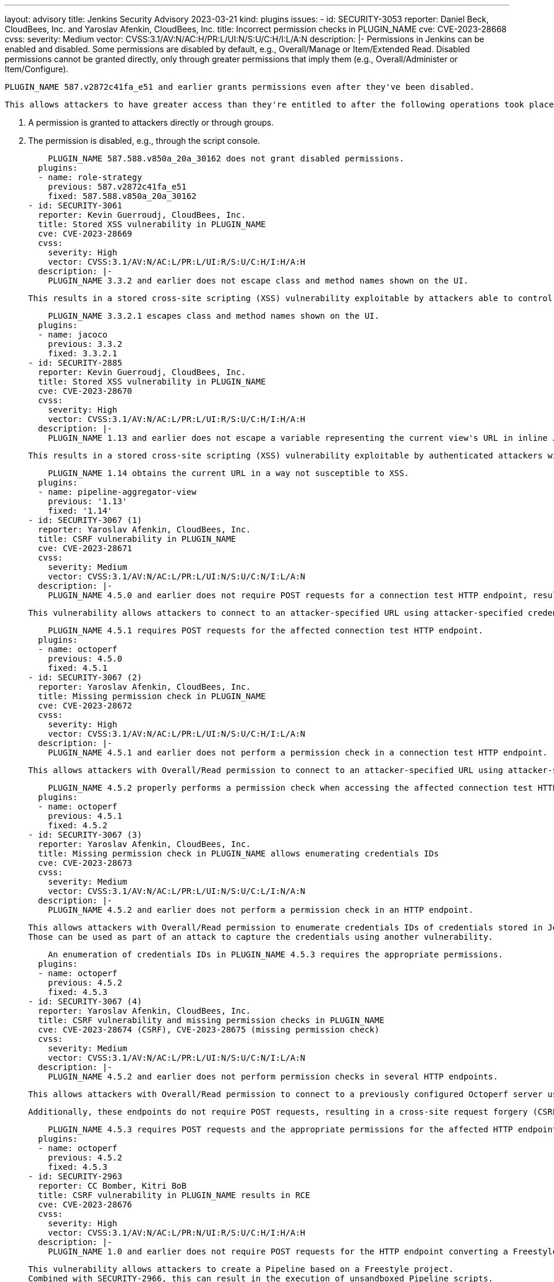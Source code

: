 ---
layout: advisory
title: Jenkins Security Advisory 2023-03-21
kind: plugins
issues:
- id: SECURITY-3053
  reporter: Daniel Beck, CloudBees, Inc. and Yaroslav Afenkin, CloudBees, Inc.
  title: Incorrect permission checks in PLUGIN_NAME
  cve: CVE-2023-28668
  cvss:
    severity: Medium
    vector: CVSS:3.1/AV:N/AC:H/PR:L/UI:N/S:U/C:H/I:L/A:N
  description: |-
    Permissions in Jenkins can be enabled and disabled.
    Some permissions are disabled by default, e.g., Overall/Manage or Item/Extended Read.
    Disabled permissions cannot be granted directly, only through greater permissions that imply them (e.g., Overall/Administer or Item/Configure).

    PLUGIN_NAME 587.v2872c41fa_e51 and earlier grants permissions even after they've been disabled.

    This allows attackers to have greater access than they're entitled to after the following operations took place:

    1. A permission is granted to attackers directly or through groups.
    2. The permission is disabled, e.g., through the script console.

    PLUGIN_NAME 587.588.v850a_20a_30162 does not grant disabled permissions.
  plugins:
  - name: role-strategy
    previous: 587.v2872c41fa_e51
    fixed: 587.588.v850a_20a_30162
- id: SECURITY-3061
  reporter: Kevin Guerroudj, CloudBees, Inc.
  title: Stored XSS vulnerability in PLUGIN_NAME
  cve: CVE-2023-28669
  cvss:
    severity: High
    vector: CVSS:3.1/AV:N/AC:L/PR:L/UI:R/S:U/C:H/I:H/A:H
  description: |-
    PLUGIN_NAME 3.3.2 and earlier does not escape class and method names shown on the UI.

    This results in a stored cross-site scripting (XSS) vulnerability exploitable by attackers able to control input files for the 'Record JaCoCo coverage report' post-build action.

    PLUGIN_NAME 3.3.2.1 escapes class and method names shown on the UI.
  plugins:
  - name: jacoco
    previous: 3.3.2
    fixed: 3.3.2.1
- id: SECURITY-2885
  reporter: Kevin Guerroudj, CloudBees, Inc.
  title: Stored XSS vulnerability in PLUGIN_NAME
  cve: CVE-2023-28670
  cvss:
    severity: High
    vector: CVSS:3.1/AV:N/AC:L/PR:L/UI:R/S:U/C:H/I:H/A:H
  description: |-
    PLUGIN_NAME 1.13 and earlier does not escape a variable representing the current view's URL in inline JavaScript.

    This results in a stored cross-site scripting (XSS) vulnerability exploitable by authenticated attackers with Overall/Read permission.

    PLUGIN_NAME 1.14 obtains the current URL in a way not susceptible to XSS.
  plugins:
  - name: pipeline-aggregator-view
    previous: '1.13'
    fixed: '1.14'
- id: SECURITY-3067 (1)
  reporter: Yaroslav Afenkin, CloudBees, Inc.
  title: CSRF vulnerability in PLUGIN_NAME
  cve: CVE-2023-28671
  cvss:
    severity: Medium
    vector: CVSS:3.1/AV:N/AC:L/PR:L/UI:N/S:U/C:N/I:L/A:N
  description: |-
    PLUGIN_NAME 4.5.0 and earlier does not require POST requests for a connection test HTTP endpoint, resulting in a cross-site request forgery (CSRF) vulnerability.

    This vulnerability allows attackers to connect to an attacker-specified URL using attacker-specified credentials IDs obtained through another method, capturing credentials stored in Jenkins.

    PLUGIN_NAME 4.5.1 requires POST requests for the affected connection test HTTP endpoint.
  plugins:
  - name: octoperf
    previous: 4.5.0
    fixed: 4.5.1
- id: SECURITY-3067 (2)
  reporter: Yaroslav Afenkin, CloudBees, Inc.
  title: Missing permission check in PLUGIN_NAME
  cve: CVE-2023-28672
  cvss:
    severity: High
    vector: CVSS:3.1/AV:N/AC:L/PR:L/UI:N/S:U/C:H/I:L/A:N
  description: |-
    PLUGIN_NAME 4.5.1 and earlier does not perform a permission check in a connection test HTTP endpoint.

    This allows attackers with Overall/Read permission to connect to an attacker-specified URL using attacker-specified credentials IDs obtained through another method, capturing credentials stored in Jenkins.

    PLUGIN_NAME 4.5.2 properly performs a permission check when accessing the affected connection test HTTP endpoint.
  plugins:
  - name: octoperf
    previous: 4.5.1
    fixed: 4.5.2
- id: SECURITY-3067 (3)
  reporter: Yaroslav Afenkin, CloudBees, Inc.
  title: Missing permission check in PLUGIN_NAME allows enumerating credentials IDs
  cve: CVE-2023-28673
  cvss:
    severity: Medium
    vector: CVSS:3.1/AV:N/AC:L/PR:L/UI:N/S:U/C:L/I:N/A:N
  description: |-
    PLUGIN_NAME 4.5.2 and earlier does not perform a permission check in an HTTP endpoint.

    This allows attackers with Overall/Read permission to enumerate credentials IDs of credentials stored in Jenkins.
    Those can be used as part of an attack to capture the credentials using another vulnerability.

    An enumeration of credentials IDs in PLUGIN_NAME 4.5.3 requires the appropriate permissions.
  plugins:
  - name: octoperf
    previous: 4.5.2
    fixed: 4.5.3
- id: SECURITY-3067 (4)
  reporter: Yaroslav Afenkin, CloudBees, Inc.
  title: CSRF vulnerability and missing permission checks in PLUGIN_NAME
  cve: CVE-2023-28674 (CSRF), CVE-2023-28675 (missing permission check)
  cvss:
    severity: Medium
    vector: CVSS:3.1/AV:N/AC:L/PR:L/UI:N/S:U/C:N/I:L/A:N
  description: |-
    PLUGIN_NAME 4.5.2 and earlier does not perform permission checks in several HTTP endpoints.

    This allows attackers with Overall/Read permission to connect to a previously configured Octoperf server using attacker-specified credentials.

    Additionally, these endpoints do not require POST requests, resulting in a cross-site request forgery (CSRF) vulnerability.

    PLUGIN_NAME 4.5.3 requires POST requests and the appropriate permissions for the affected HTTP endpoints.
  plugins:
  - name: octoperf
    previous: 4.5.2
    fixed: 4.5.3
- id: SECURITY-2963
  reporter: CC Bomber, Kitri BoB
  title: CSRF vulnerability in PLUGIN_NAME results in RCE
  cve: CVE-2023-28676
  cvss:
    severity: High
    vector: CVSS:3.1/AV:N/AC:L/PR:N/UI:R/S:U/C:H/I:H/A:H
  description: |-
    PLUGIN_NAME 1.0 and earlier does not require POST requests for the HTTP endpoint converting a Freestyle project to Pipeline, resulting in a cross-site request forgery (CSRF) vulnerability.

    This vulnerability allows attackers to create a Pipeline based on a Freestyle project.
    Combined with SECURITY-2966, this can result in the execution of unsandboxed Pipeline scripts.

    As of publication of this advisory, there is no fix.
    link:/security/plugins/#unresolved[Learn why we announce this.]
  plugins:
  - name: convert-to-pipeline
    previous: '1.0'
- id: SECURITY-2966
  reporter: Yaroslav Afenkin, CloudBees, Inc.
  title: Command injection vulnerability in PLUGIN_NAME results in RCE
  cve: CVE-2023-28677
  cvss:
    severity: High
    vector: CVSS:3.1/AV:N/AC:L/PR:L/UI:R/S:U/C:H/I:H/A:H
  description: |-
    PLUGIN_NAME 1.0 and earlier uses basic string concatenation to convert Freestyle projects' Build Environment, Build Steps, and Post-build Actions to the equivalent Pipeline step invocations.

    This allows attackers able to configure Freestyle projects to prepare a crafted configuration that injects Pipeline script code into the (unsandboxed) Pipeline resulting from a convertion by PLUGIN_NAME.
    If an administrator converts the Freestyle project to a Pipeline, the script will be pre-approved.

    As of publication of this advisory, there is no fix.
    link:/security/plugins/#unresolved[Learn why we announce this.]
  plugins:
  - name: convert-to-pipeline
    previous: '1.0'
- id: SECURITY-2809
  reporter: Daniel Beck, CloudBees, Inc. and Kevin Guerroudj, CloudBees, Inc.
  title: Stored XSS vulnerability in PLUGIN_NAME
  cve: CVE-2023-28678
  cvss:
    severity: High
    vector: CVSS:3.1/AV:N/AC:L/PR:L/UI:R/S:U/C:H/I:H/A:H
  description: |-
    PLUGIN_NAME 1.26 and earlier does not escape file names from Cppcheck report files before showing them on the Jenkins UI.

    This results in a stored cross-site scripting (XSS) vulnerability exploitable by attackers able to control report file contents.

    As of publication of this advisory, there is no fix.
    link:/security/plugins/#unresolved[Learn why we announce this.]
  plugins:
  - name: cppcheck
    previous: '1.26'
- id: SECURITY-2813
  reporter: Valdes Che Zogou, CloudBees, Inc.
  title: Stored XSS vulnerability in PLUGIN_NAME
  cve: CVE-2023-28679
  cvss:
    severity: High
    vector: CVSS:3.1/AV:N/AC:L/PR:L/UI:R/S:U/C:H/I:H/A:H
  description: |-
    PLUGIN_NAME 1.1.2 and earlier provides the "Generic JS Portlet" feature that lets a user populate a portlet using a custom JavaScript expression.

    This results in a stored cross-site scripting (XSS) vulnerability exploitable by authenticated attackers with Overall/Read permission.

    As of publication of this advisory, there is no fix.
    link:/security/plugins/#unresolved[Learn why we announce this.]
  plugins:
  - name: mashup-portlets-plugin
    title: Mashup Portlets
    previous: 1.1.2
- id: SECURITY-2925
  reporter: CC Bomber, Kitri BoB
  title: XXE vulnerability in PLUGIN_NAME
  cve: CVE-2023-28680
  cvss:
    severity: High
    vector: CVSS:3.1/AV:N/AC:L/PR:L/UI:N/S:U/C:H/I:L/A:N
  description: |-
    PLUGIN_NAME 0.9 and earlier does not configure its XML parser to prevent XML external entity (XXE) attacks.

    This allows attackers able to control Crap Report file contents to have Jenkins parse a crafted XML document that uses external entities for extraction of secrets from the Jenkins controller or server-side request forgery.

    As of publication of this advisory, there is no fix.
    link:/security/plugins/#unresolved[Learn why we announce this.]
  plugins:
  - name: crap4j
    previous: '0.9'
- id: SECURITY-2926
  reporter: CC Bomber, Kitri BoB
  title: XXE vulnerability in PLUGIN_NAME
  cve: CVE-2023-28681
  cvss:
    severity: High
    vector: CVSS:3.1/AV:N/AC:L/PR:L/UI:N/S:U/C:H/I:L/A:N
  description: |-
    PLUGIN_NAME 1.7 and earlier does not configure its XML parser to prevent XML external entity (XXE) attacks.

    This allows attackers able to control VS Code Metrics File contents to have Jenkins parse a crafted XML document that uses external entities for extraction of secrets from the Jenkins controller or server-side request forgery.

    As of publication of this advisory, there is no fix.
    link:/security/plugins/#unresolved[Learn why we announce this.]
  plugins:
  - name: vs-code-metrics
    previous: '1.7'
- id: SECURITY-2928
  reporter: CC Bomber, Kitri BoB
  title: XXE vulnerability in PLUGIN_NAME
  cve: CVE-2023-28682
  cvss:
    severity: High
    vector: CVSS:3.1/AV:N/AC:L/PR:L/UI:N/S:U/C:H/I:L/A:N
  description: |-
    PLUGIN_NAME 8.09 and earlier does not configure its XML parser to prevent XML external entity (XXE) attacks.

    This allows attackers able to control PerfPublisher report files to have Jenkins parse a crafted XML document that uses external entities for extraction of secrets from the Jenkins controller or server-side request forgery.

    As of publication of this advisory, there is no fix.
    link:/security/plugins/#unresolved[Learn why we announce this.]
  plugins:
  - name: perfpublisher
    previous: '8.09'
- id: SECURITY-2942
  reporter: CC Bomber, Kitri BoB
  title: XXE vulnerability in PLUGIN_NAME
  cve: CVE-2023-28683
  cvss:
    severity: High
    vector: CVSS:3.1/AV:N/AC:L/PR:L/UI:N/S:U/C:H/I:L/A:N
  description: |-
    PLUGIN_NAME 2.1.5 and earlier does not configure its XML parser to prevent XML external entity (XXE) attacks.

    This allows attackers able to control coverage report file contents for the 'Post to Phabricator' post-build action to have Jenkins parse a crafted XML document that uses external entities for extraction of secrets from the Jenkins controller or server-side request forgery.

    As of publication of this advisory, there is no fix.
    link:/security/plugins/#unresolved[Learn why we announce this.]
  plugins:
  - name: phabricator-plugin
    previous: 2.1.5
- id: SECURITY-2956
  reporter: LaNyer640 & Crilwa
  title: XXE vulnerability in PLUGIN_NAME
  cve: CVE-2023-28684
  cvss:
    severity: High
    vector: CVSS:3.1/AV:N/AC:L/PR:L/UI:N/S:U/C:H/I:L/A:N
  description: |-
    PLUGIN_NAME 0.0.3 and earlier does not configure its XML parser to prevent XML external entity (XXE) attacks.

    This allows authenticated attackers with Overall/Read permission to have Jenkins parse a crafted XML document that uses external entities for extraction of secrets from the Jenkins controller or server-side request forgery.

    As of publication of this advisory, there is no fix.
    link:/security/plugins/#unresolved[Learn why we announce this.]
  plugins:
  - name: remote-jobs-view-plugin
    previous: 0.0.3
- id: SECURITY-2930
  reporter: CC Bomber, Kitri BoB
  title: XXE vulnerability in PLUGIN_NAME
  cve: CVE-2023-28685
  cvss:
    severity: High
    vector: CVSS:3.1/AV:N/AC:L/PR:L/UI:N/S:U/C:H/I:L/A:N
  description: |-
    PLUGIN_NAME 1.1.0 and earlier does not configure its XML parser to prevent XML external entity (XXE) attacks.

    This allows attackers able to control 'Project File (APX)' contents to have Jenkins parse a crafted XML document that uses external entities for extraction of secrets from the Jenkins controller or server-side request forgery.

    As of publication of this advisory, there is no fix.
    link:/security/plugins/#unresolved[Learn why we announce this.]
  plugins:
  - name: absint-a3
    previous: 1.1.0
